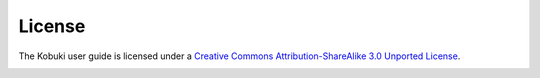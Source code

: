 .. _chapter_license:

License
=======
The Kobuki user guide is licensed under a `Creative Commons Attribution-ShareAlike 3.0 Unported License <http://creativecommons.org/licenses/by-sa/3.0/deed.en_US>`_.

.. image:: _static/license/cc.jpg

